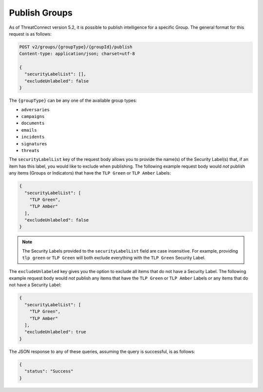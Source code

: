 Publish Groups
--------------

As of ThreatConnect version 5.2, it is possible to publish intelligence for a specific Group. The general format for this request is as follows:

.. code::

    POST v2/groups/{groupType}/{groupId}/publish
    Content-type: application/json; charset=utf-8

    {
      "securityLabelList": [],
      "excludeUnlabeled": false
    }

The ``{groupType}`` can be any one of the available group types:

- ``adversaries``
- ``campaigns``
- ``documents``
- ``emails``
- ``incidents``
- ``signatures``
- ``threats``

The ``securityLabelList`` key of the request body allows you to provide the name(s) of the Security Label(s) that, if an item has this label, you would like to exclude when publishing. The following example request body would *not* publish any items (Groups or Indicators) that have the ``TLP Green`` or ``TLP Amber`` Labels:

.. code:: json

    {
      "securityLabelList": [
        "TLP Green",
        "TLP Amber"
      ],
      "excludeUnlabeled": false
    }

.. note:: The Security Labels provided to the ``securityLabelList`` field are case insensitive. For example, providing ``tlp green`` or ``TLP Green`` will both exclude everything with the ``TLP Green`` Security Label.

The ``excludeUnlabeled`` key gives you the option to exclude all items that do not have a Security Label. The following example request body would *not* publish any items that have the ``TLP Green`` or ``TLP Amber`` Labels or any items that do not have a Security Label:

.. code:: json

    {
      "securityLabelList": [
        "TLP Green",
        "TLP Amber"
      ],
      "excludeUnlabeled": true
    }

The JSON response to any of these queries, assuming the query is successful, is as follows:

.. code:: json

    {
      "status": "Success"
    }
